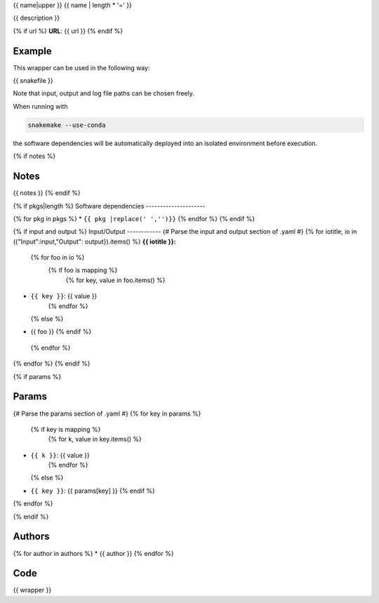 .. _`{{id}}`:

{{ name|upper }}
{{ name | length * '=' }}

{{ description }}

{% if url %}
**URL**: {{ url }}
{% endif %}

Example
-------

This wrapper can be used in the following way:

.. code-block:: python

{{ snakefile }}

Note that input, output and log file paths can be chosen freely.

When running with

.. code-block:: bash

    snakemake --use-conda

the software dependencies will be automatically deployed into an isolated environment before execution.

{% if notes %}

Notes
-----

{{ notes }}
{% endif %}

{% if pkgs|length %}
Software dependencies
---------------------

{% for pkg in pkgs %}
* ``{{ pkg |replace(' ','')}}``
{% endfor %}
{% endif %}

{% if input and output %}
Input/Output
------------
{# Parse the input and output section of .yaml #}
{% for iotitle, io in ({"Input":input,"Output": output}).items() %}
**{{ iotitle }}:**

 {% for foo in io %}
  {% if foo is mapping %}
   {% for key, value in foo.items() %}
* ``{{ key }}``: {{ value }}
   {% endfor %}
  {% else %}
* {{ foo }}
  {% endif %}
 {% endfor %}

{% endfor %}
{% endif %}

{% if params %}

Params
------

{# Parse the params section of .yaml #}
{% for key in params %}
  {% if key is mapping %}
   {% for k, value in key.items() %}
* ``{{ k }}``: {{ value }}
   {% endfor %}
  {% else %}
* ``{{ key }}``: {{ params[key] }}
  {% endif %}

{% endfor %}

{% endif %}


Authors
-------

{% for author in authors %}
* {{ author }}
{% endfor %}


Code
----

.. code-block:: {{ wrapper_lang }}

{{ wrapper }}

.. |nl| raw:: html

   <br>
